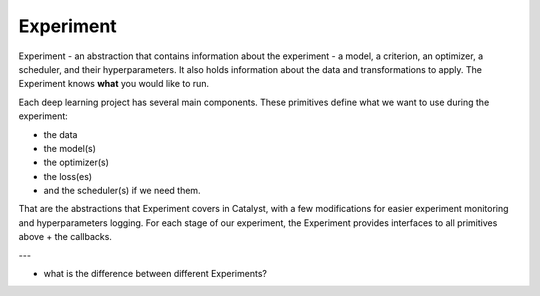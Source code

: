 Experiment
==============================================================================

Experiment - an abstraction that contains information about the experiment
- a model, a criterion, an optimizer, a scheduler, and their hyperparameters.
It also holds information about the data and transformations to apply.
The Experiment knows **what** you would like to run.

Each deep learning project has several main components.
These primitives define what we want to use during the experiment:

- the data
- the model(s)
- the optimizer(s)
- the loss(es)
- and the scheduler(s) if we need them.

That are the abstractions that Experiment covers in Catalyst,
with a few modifications for easier experiment monitoring
and hyperparameters logging. For each stage of our experiment,
the Experiment provides interfaces to all primitives above + the callbacks.

.. image:: https://raw.githubusercontent.com/catalyst-team/catalyst-pics/master/third_party_pics/catalyst102-experiment.png
    :alt: Experiment


---

- what is the difference between different Experiments?